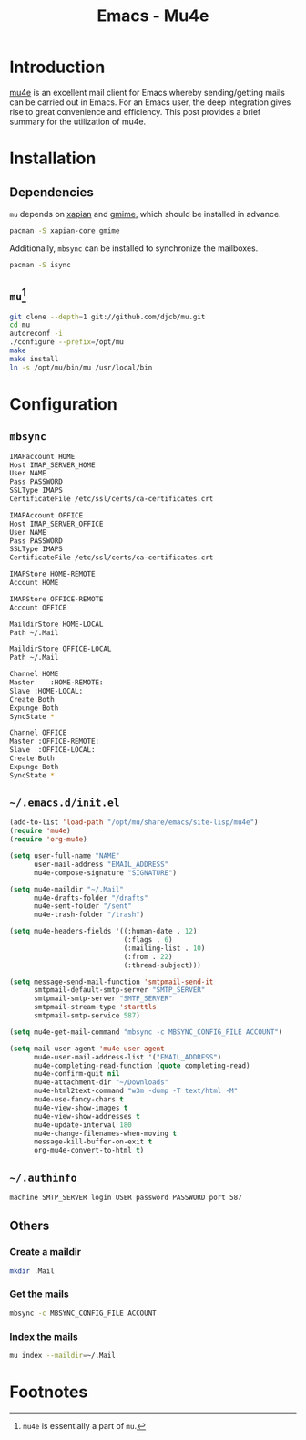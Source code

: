 #+TITLE: Emacs - Mu4e

* Introduction
[[http://www.djcbsoftware.nl/code/mu/mu4e/index.html][mu4e]] is an excellent mail client for Emacs whereby sending/getting mails can be carried out in Emacs. For an Emacs user, the deep integration gives rise to great convenience and efficiency. This post provides a brief summary for the utilization of mu4e.
* Installation
** Dependencies
=mu= depends on [[http://xapian.org][xapian]] and [[http://spruce.sourceforge.net/gmime][gmime]], which should be installed in advance.
#+BEGIN_SRC sh
pacman -S xapian-core gmime
#+END_SRC
Additionally, =mbsync= can be installed to synchronize the mailboxes.
#+BEGIN_SRC sh
pacman -S isync
#+END_SRC
** =mu=[fn:1]
#+BEGIN_SRC sh
git clone --depth=1 git://github.com/djcb/mu.git
cd mu
autoreconf -i
./configure --prefix=/opt/mu
make
make install
ln -s /opt/mu/bin/mu /usr/local/bin
#+END_SRC
* Configuration
** =mbsync=
#+BEGIN_SRC sh
  IMAPaccount HOME
  Host IMAP_SERVER_HOME
  User NAME
  Pass PASSWORD
  SSLType IMAPS
  CertificateFile /etc/ssl/certs/ca-certificates.crt

  IMAPAccount OFFICE
  Host IMAP_SERVER_OFFICE
  User NAME
  Pass PASSWORD
  SSLType IMAPS
  CertificateFile /etc/ssl/certs/ca-certificates.crt

  IMAPStore HOME-REMOTE
  Account HOME

  IMAPStore OFFICE-REMOTE
  Account OFFICE

  MaildirStore HOME-LOCAL
  Path ~/.Mail

  MaildirStore OFFICE-LOCAL
  Path ~/.Mail

  Channel HOME
  Master	:HOME-REMOTE:
  Slave	:HOME-LOCAL:
  Create Both
  Expunge Both
  SyncState *

  Channel OFFICE
  Master :OFFICE-REMOTE:
  Slave  :OFFICE-LOCAL:
  Create Both
  Expunge Both
  SyncState *
#+END_SRC
** =~/.emacs.d/init.el=
#+BEGIN_SRC emacs-lisp
  (add-to-list 'load-path "/opt/mu/share/emacs/site-lisp/mu4e")
  (require 'mu4e)
  (require 'org-mu4e)

  (setq user-full-name "NAME"
        user-mail-address "EMAIL_ADDRESS"
        mu4e-compose-signature "SIGNATURE")

  (setq mu4e-maildir "~/.Mail"
        mu4e-drafts-folder "/drafts"
        mu4e-sent-folder "/sent"
        mu4e-trash-folder "/trash")

  (setq mu4e-headers-fields '((:human-date . 12)
                              (:flags . 6)
                              (:mailing-list . 10)
                              (:from . 22)
                              (:thread-subject)))

  (setq message-send-mail-function 'smtpmail-send-it
        smtpmail-default-smtp-server "SMTP_SERVER"
        smtpmail-smtp-server "SMTP_SERVER"
        smtpmail-stream-type 'starttls
        smtpmail-smtp-service 587)

  (setq mu4e-get-mail-command "mbsync -c MBSYNC_CONFIG_FILE ACCOUNT")

  (setq mail-user-agent 'mu4e-user-agent
        mu4e-user-mail-address-list '("EMAIL_ADDRESS")
        mu4e-completing-read-function (quote completing-read)
        mu4e-confirm-quit nil
        mu4e-attachment-dir "~/Downloads"
        mu4e-html2text-command "w3m -dump -T text/html -M"
        mu4e-use-fancy-chars t
        mu4e-view-show-images t
        mu4e-view-show-addresses t
        mu4e-update-interval 180
        mu4e-change-filenames-when-moving t
        message-kill-buffer-on-exit t
        org-mu4e-convert-to-html t)
#+END_SRC
** =~/.authinfo=
#+BEGIN_SRC sh
machine SMTP_SERVER login USER password PASSWORD port 587
#+END_SRC
** Others
*** Create a maildir
#+BEGIN_SRC sh
mkdir .Mail
#+END_SRC
*** Get the mails
#+BEGIN_SRC sh
mbsync -c MBSYNC_CONFIG_FILE ACCOUNT
#+END_SRC
*** Index the mails
#+BEGIN_SRC sh
mu index --maildir=~/.Mail
#+END_SRC
* Footnotes

[fn:1] =mu4e= is essentially a part of =mu=.

